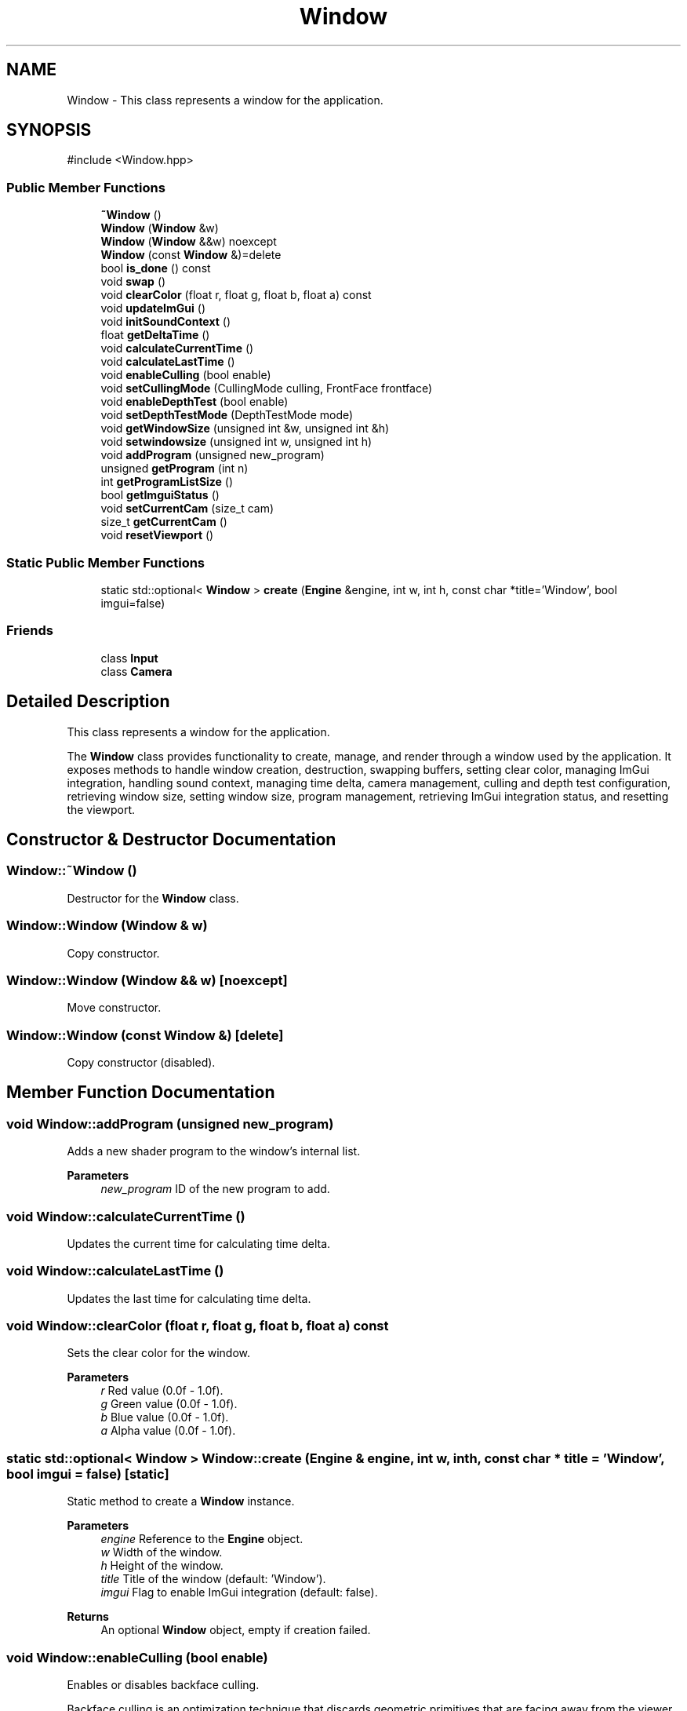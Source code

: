 .TH "Window" 3 "Aguados Engine" \" -*- nroff -*-
.ad l
.nh
.SH NAME
Window \- This class represents a window for the application\&.  

.SH SYNOPSIS
.br
.PP
.PP
\fR#include <Window\&.hpp>\fP
.SS "Public Member Functions"

.in +1c
.ti -1c
.RI "\fB~Window\fP ()"
.br
.ti -1c
.RI "\fBWindow\fP (\fBWindow\fP &w)"
.br
.ti -1c
.RI "\fBWindow\fP (\fBWindow\fP &&w) noexcept"
.br
.ti -1c
.RI "\fBWindow\fP (const \fBWindow\fP &)=delete"
.br
.ti -1c
.RI "bool \fBis_done\fP () const"
.br
.ti -1c
.RI "void \fBswap\fP ()"
.br
.ti -1c
.RI "void \fBclearColor\fP (float r, float g, float b, float a) const"
.br
.ti -1c
.RI "void \fBupdateImGui\fP ()"
.br
.ti -1c
.RI "void \fBinitSoundContext\fP ()"
.br
.ti -1c
.RI "float \fBgetDeltaTime\fP ()"
.br
.ti -1c
.RI "void \fBcalculateCurrentTime\fP ()"
.br
.ti -1c
.RI "void \fBcalculateLastTime\fP ()"
.br
.ti -1c
.RI "void \fBenableCulling\fP (bool enable)"
.br
.ti -1c
.RI "void \fBsetCullingMode\fP (CullingMode culling, FrontFace frontface)"
.br
.ti -1c
.RI "void \fBenableDepthTest\fP (bool enable)"
.br
.ti -1c
.RI "void \fBsetDepthTestMode\fP (DepthTestMode mode)"
.br
.ti -1c
.RI "void \fBgetWindowSize\fP (unsigned int &w, unsigned int &h)"
.br
.ti -1c
.RI "void \fBsetwindowsize\fP (unsigned int w, unsigned int h)"
.br
.ti -1c
.RI "void \fBaddProgram\fP (unsigned new_program)"
.br
.ti -1c
.RI "unsigned \fBgetProgram\fP (int n)"
.br
.ti -1c
.RI "int \fBgetProgramListSize\fP ()"
.br
.ti -1c
.RI "bool \fBgetImguiStatus\fP ()"
.br
.ti -1c
.RI "void \fBsetCurrentCam\fP (size_t cam)"
.br
.ti -1c
.RI "size_t \fBgetCurrentCam\fP ()"
.br
.ti -1c
.RI "void \fBresetViewport\fP ()"
.br
.in -1c
.SS "Static Public Member Functions"

.in +1c
.ti -1c
.RI "static std::optional< \fBWindow\fP > \fBcreate\fP (\fBEngine\fP &engine, int w, int h, const char *title='Window', bool imgui=false)"
.br
.in -1c
.SS "Friends"

.in +1c
.ti -1c
.RI "class \fBInput\fP"
.br
.ti -1c
.RI "class \fBCamera\fP"
.br
.in -1c
.SH "Detailed Description"
.PP 
This class represents a window for the application\&. 

The \fBWindow\fP class provides functionality to create, manage, and render through a window used by the application\&. It exposes methods to handle window creation, destruction, swapping buffers, setting clear color, managing ImGui integration, handling sound context, managing time delta, camera management, culling and depth test configuration, retrieving window size, setting window size, program management, retrieving ImGui integration status, and resetting the viewport\&. 
.SH "Constructor & Destructor Documentation"
.PP 
.SS "Window::~Window ()"
Destructor for the \fBWindow\fP class\&. 
.SS "Window::Window (\fBWindow\fP & w)"
Copy constructor\&. 
.SS "Window::Window (\fBWindow\fP && w)\fR [noexcept]\fP"
Move constructor\&. 
.SS "Window::Window (const \fBWindow\fP &)\fR [delete]\fP"
Copy constructor (disabled)\&. 
.SH "Member Function Documentation"
.PP 
.SS "void Window::addProgram (unsigned new_program)"
Adds a new shader program to the window's internal list\&.
.PP
\fBParameters\fP
.RS 4
\fInew_program\fP ID of the new program to add\&. 
.RE
.PP

.SS "void Window::calculateCurrentTime ()"
Updates the current time for calculating time delta\&. 
.SS "void Window::calculateLastTime ()"
Updates the last time for calculating time delta\&. 
.SS "void Window::clearColor (float r, float g, float b, float a) const"
Sets the clear color for the window\&.
.PP
\fBParameters\fP
.RS 4
\fIr\fP Red value (0\&.0f - 1\&.0f)\&. 
.br
\fIg\fP Green value (0\&.0f - 1\&.0f)\&. 
.br
\fIb\fP Blue value (0\&.0f - 1\&.0f)\&. 
.br
\fIa\fP Alpha value (0\&.0f - 1\&.0f)\&. 
.RE
.PP

.SS "static std::optional< \fBWindow\fP > Window::create (\fBEngine\fP & engine, int w, int h, const char * title = \fR'Window'\fP, bool imgui = \fRfalse\fP)\fR [static]\fP"
Static method to create a \fBWindow\fP instance\&.
.PP
\fBParameters\fP
.RS 4
\fIengine\fP Reference to the \fBEngine\fP object\&. 
.br
\fIw\fP Width of the window\&. 
.br
\fIh\fP Height of the window\&. 
.br
\fItitle\fP Title of the window (default: 'Window')\&. 
.br
\fIimgui\fP Flag to enable ImGui integration (default: false)\&. 
.RE
.PP
\fBReturns\fP
.RS 4
An optional \fBWindow\fP object, empty if creation failed\&. 
.RE
.PP

.SS "void Window::enableCulling (bool enable)"
Enables or disables backface culling\&.
.PP
Backface culling is an optimization technique that discards geometric primitives that are facing away from the viewer\&.
.PP
\fBParameters\fP
.RS 4
\fIenable\fP True to enable backface culling, false to disable\&. 
.RE
.PP

.SS "void Window::enableDepthTest (bool enable)"
Enables or disables depth testing\&.
.PP
Depth testing is a technique used to determine which fragment is closer to the camera when rendering overlapping geometry\&.
.PP
\fBParameters\fP
.RS 4
\fIenable\fP True to enable depth testing, false to disable\&. 
.RE
.PP

.SS "size_t Window::getCurrentCam ()"
Gets the index of the currently active camera\&.
.PP
\fBReturns\fP
.RS 4
The enitity of the current camera\&. 
.RE
.PP

.SS "float Window::getDeltaTime ()"
Calculates the time delta since the last frame\&.
.PP
\fBReturns\fP
.RS 4
Time delta in seconds since the last frame\&. 
.RE
.PP

.SS "bool Window::getImguiStatus ()"
Checks if ImGui integration is enabled for this window\&.
.PP
\fBReturns\fP
.RS 4
True if ImGui is enabled, false otherwise\&. 
.RE
.PP

.SS "unsigned Window::getProgram (int n)"
Retrieves a shader program from the window's internal list\&.
.PP
\fBParameters\fP
.RS 4
\fIn\fP Index of the program to retrieve (0-based)\&. 
.RE
.PP
\fBReturns\fP
.RS 4
ID of the program at the specified index\&. 
.RE
.PP

.SS "int Window::getProgramListSize ()"
Gets the size of the window's shader program list\&.
.PP
\fBReturns\fP
.RS 4
The number of programs stored in the window's internal list\&. 
.RE
.PP

.SS "void Window::getWindowSize (unsigned int & w, unsigned int & h)"
Retrieves the current window width and height\&.
.PP
\fBParameters\fP
.RS 4
\fIw\fP Reference to store the window width\&. 
.br
\fIh\fP Reference to store the window height\&. 
.RE
.PP

.SS "void Window::initSoundContext ()"
Opens sound device and creates OpenAL context\&. 
.SS "bool Window::is_done () const"
Checks if the window should be closed\&.
.PP
\fBReturns\fP
.RS 4
True if the window should be closed, false otherwise\&. 
.RE
.PP

.SS "void Window::resetViewport ()"
Resets the viewport to the entire window size\&. 
.SS "void Window::setCullingMode (CullingMode culling, FrontFace frontface)"
Sets the culling mode (front face and backface)\&.
.PP
Specifies which faces to cull based on the winding order of their vertices\&.
.PP
\fBParameters\fP
.RS 4
\fIculling\fP The culling mode to use 
.br
\fIfrontface\fP The winding order that defines the front face 
.RE
.PP

.SS "void Window::setCurrentCam (size_t cam)"
Sets the current camera to be used for rendering\&.
.PP
\fBParameters\fP
.RS 4
\fIcam\fP Entity of the camera to set as current\&. 
.RE
.PP

.SS "void Window::setDepthTestMode (DepthTestMode mode)"
Sets the depth test mode\&.
.PP
Specifies how to compare the fragment's depth with the depth buffer value\&.
.PP
\fBParameters\fP
.RS 4
\fImode\fP The depth test mode to use \&. 
.RE
.PP

.SS "void Window::setwindowsize (unsigned int w, unsigned int h)"
Sets the window size\&.
.PP
Resizes the window to the specified width and height\&.
.PP
\fBParameters\fP
.RS 4
\fIw\fP New width of the window\&. 
.br
\fIh\fP New height of the window\&. 
.RE
.PP

.SS "void Window::swap ()"
Swaps the front and back buffers of the window\&. 
.SS "void Window::updateImGui ()"
Updates ImGui frame\&. 

.SH "Author"
.PP 
Generated automatically by Doxygen for Aguados Engine from the source code\&.
